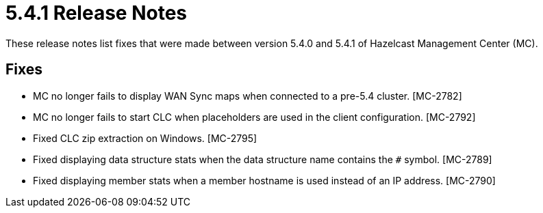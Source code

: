 = 5.4.1 Release Notes
:description:
These release notes list fixes that were made between version 5.4.0 and 5.4.1 of Hazelcast Management Center (MC).
{description}

== Fixes

* MC no longer fails to display WAN Sync maps when connected to a pre-5.4 cluster. [MC-2782]
* MC no longer fails to start CLC when placeholders are used in the client configuration. [MC-2792]
* Fixed CLC zip extraction on Windows. [MC-2795]
* Fixed displaying data structure stats when the data structure name contains the `#` symbol. [MC-2789]
* Fixed displaying member stats when a member hostname is used instead of an IP address. [MC-2790]